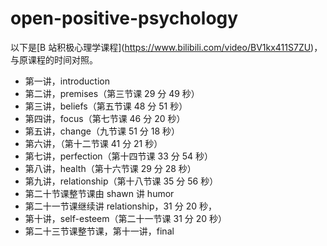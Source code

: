 * open-positive-psychology
:PROPERTIES:
:CUSTOM_ID: open-positive-psychology
:END:
以下是[B 站积极心理学课程]([[https://www.bilibili.com/video/BV1kx411S7ZU]])，与原课程的时间对照。

- 第一讲，introduction
- 第二讲，premises（第三节课 29 分 49 秒）
- 第三讲，beliefs（第五节课 48 分 51 秒）
- 第四讲，focus（第七节课 46 分 20 秒）
- 第五讲，change（九节课 51 分 18 秒）
- 第六讲，（第十二节课 41 分 21 秒）
- 第七讲，perfection（第十四节课 33 分 54 秒）
- 第八讲，health（第十六节课 29 分 28 秒）
- 第九讲，relationship（第十八节课 35 分 56 秒）
- 第二十节课整节课由 shawn 讲 humor
- 第二十一节课继续讲 relationship，31 分 20 秒，
- 第十讲，self-esteem（第二十一节课 31 分 20 秒）
- 第二十三节课整节课，第十一讲，final
